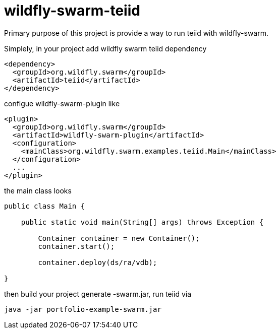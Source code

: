 
= wildfly-swarm-teiid

Primary purpose of this project is provide a way to run teiid with wildfly-swarm. 

Simplely, in your project add wildfly swarm teiid dependency

----
<dependency>
  <groupId>org.wildfly.swarm</groupId>
  <artifactId>teiid</artifactId>
</dependency>
----

configue wildfly-swarm-plugin like

----
<plugin>
  <groupId>org.wildfly.swarm</groupId>
  <artifactId>wildfly-swarm-plugin</artifactId>
  <configuration>
    <mainClass>org.wildfly.swarm.examples.teiid.Main</mainClass>
  </configuration>
  ...
</plugin>
----

the main class looks

----
public class Main {

    public static void main(String[] args) throws Exception {

        Container container = new Container();
        container.start();

        container.deploy(ds/ra/vdb);

}
----

then build your project generate -swarm.jar, run teiid via

----
java -jar portfolio-example-swarm.jar
----

